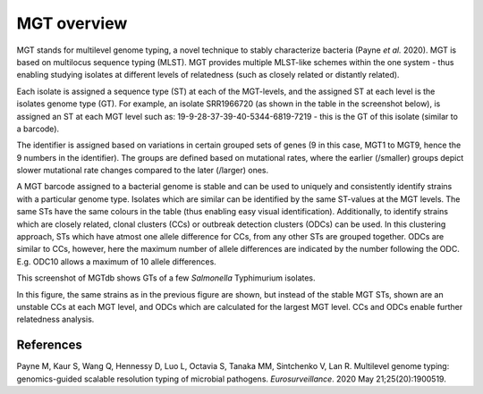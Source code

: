 .. _overview:

***********************************
MGT overview
***********************************

MGT stands for multilevel genome typing, a novel technique to stably characterize bacteria (Payne *et al.* 2020). MGT is based on multilocus sequence typing (MLST). MGT provides multiple MLST-like schemes within the one system - thus enabling studying isolates at different levels of relatedness (such as closely related or distantly related). 

Each isolate is assigned a sequence type (ST) at each of the MGT-levels, and the assigned ST at each level is the isolates genome type (GT). For example, an isolate SRR1966720 (as shown in the table in the screenshot below), is assigned an ST at each MGT level such as: 19-9-28-37-39-40-5344-6819-7219 - this is the GT of this isolate (similar to a barcode).

The identifier is assigned based on variations in certain grouped sets of genes (9 in this case, MGT1 to MGT9, hence the 9 numbers in the identifier). The groups are defined based on mutational rates, where the earlier (/smaller) groups depict slower mutational rate changes compared to the later (/larger) ones.

A MGT barcode assigned to a bacterial genome is stable and can be used to uniquely and consistently identify strains with a particular genome type. Isolates which are similar can be identified by the same ST-values at the MGT levels. The same STs have the same colours in the table (thus enabling easy visual identification). Additionally, to identify strains which are closely related, clonal clusters (CCs) or outbreak detection clusters (ODCs) can be used. In this clustering approach, STs which have atmost one allele difference for CCs, from any other STs are grouped together. ODCs are similar to CCs, however, here the maximum number of allele differences are indicated by the number following the ODC. E.g. ODC10 allows a maximum of 10 allele differences.

.. image:: images/sts_v2.png
  :width: 800
  :alt: MGT STs.

This screenshot of MGTdb shows GTs of a few *Salmonella* Typhimurium isolates. 

.. image:: images/ccs_v2.png
  :width: 800

In this figure, the same strains as in the previous figure are shown, but instead of the stable MGT STs, shown are an unstable CCs at each MGT level, and ODCs which are calculated for the largest MGT level. CCs and ODCs enable further relatedness analysis.  


References
----------

Payne M, Kaur S, Wang Q, Hennessy D, Luo L, Octavia S, Tanaka MM, Sintchenko V, Lan R. Multilevel genome typing: genomics-guided scalable resolution typing of microbial pathogens. *Eurosurveillance*. 2020 May 21;25(20):1900519.

